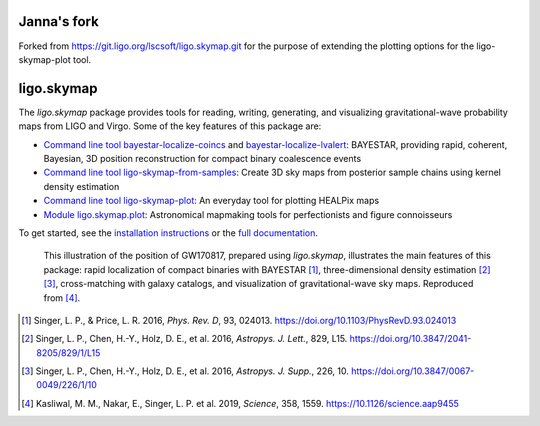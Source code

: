 ###########
Janna's fork
###########

Forked from https://git.ligo.org/lscsoft/ligo.skymap.git for the purpose of extending the plotting options for the ligo-skymap-plot tool.

###########
ligo.skymap
###########

The `ligo.skymap` package provides tools for reading, writing, generating, and
visualizing gravitational-wave probability maps from LIGO and Virgo. Some of
the key features of this package are:

*  `Command line tool bayestar-localize-coincs`_ and
   `bayestar-localize-lvalert`_: BAYESTAR, providing rapid, coherent, Bayesian,
   3D position reconstruction for compact binary coalescence events

*  `Command line tool ligo-skymap-from-samples`_: Create 3D sky maps from
   posterior sample chains using kernel density estimation

*  `Command line tool ligo-skymap-plot`_: An everyday tool for plotting
   HEALPix maps

*  `Module ligo.skymap.plot`_: Astronomical mapmaking tools for
   perfectionists and figure connoisseurs

To get started, see the `installation instructions`_ or the `full
documentation`_.

.. figure:: https://lscsoft.docs.ligo.org/ligo.skymap/_images/localization.svg
   :alt: GW170817 localization

   This illustration of the position of GW170817, prepared using `ligo.skymap`,
   illustrates the main features of this package: rapid localization of compact
   binaries with BAYESTAR [#BAYESTAR]_, three-dimensional density estimation
   [#GoingTheDistance]_ [#GoingTheDistanceSupplement]_, cross-matching with
   galaxy catalogs, and visualization of gravitational-wave sky maps.
   Reproduced from [#IlluminatingGravitationalWaves]_.

.. [#BAYESTAR]
   Singer, L. P., & Price, L. R. 2016, *Phys. Rev. D*, 93, 024013.
   https://doi.org/10.1103/PhysRevD.93.024013

.. [#GoingTheDistance]
   Singer, L. P., Chen, H.-Y., Holz, D. E., et al. 2016, *Astropys. J. Lett.*,
   829, L15. https://doi.org/10.3847/2041-8205/829/1/L15

.. [#GoingTheDistanceSupplement]
   Singer, L. P., Chen, H.-Y., Holz, D. E., et al. 2016, *Astropys. J. Supp.*,
   226, 10. https://doi.org/10.3847/0067-0049/226/1/10

.. [#IlluminatingGravitationalWaves]
   Kasliwal, M. M., Nakar, E., Singer, L. P. et al. 2019, *Science*, 358, 1559.
   https://10.1126/science.aap9455

.. _`Command line tool bayestar-localize-coincs`: https://lscsoft.docs.ligo.org/ligo.skymap/ligo/skymap/tool/bayestar_localize_coincs.html
.. _`bayestar-localize-lvalert`: https://lscsoft.docs.ligo.org/ligo.skymap/ligo/skymap/tool/bayestar_localize_lvalert.html
.. _`Command line tool ligo-skymap-from-samples`: https://lscsoft.docs.ligo.org/ligo.skymap/ligo/skymap/tool/ligo_skymap_from_samples.html
.. _`Command line tool ligo-skymap-plot`: https://lscsoft.docs.ligo.org/ligo.skymap/ligo/skymap/tool/ligo_skymap_plot.html
.. _`Module ligo.skymap.plot`: https://lscsoft.docs.ligo.org/ligo.skymap/#plotting-and-visualization-ligo-skymap-plot
.. _`installation instructions`: https://lscsoft.docs.ligo.org/ligo.skymap/quickstart/install.html
.. _`full documentation`: https://lscsoft.docs.ligo.org/ligo.skymap
